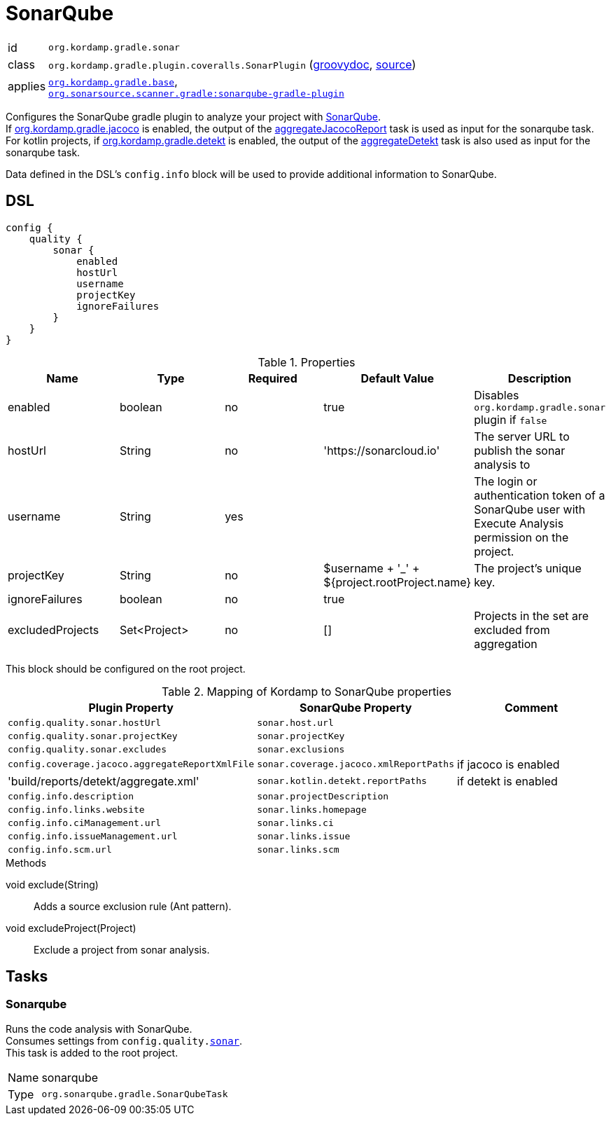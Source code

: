 
[[_org_kordamp_gradle_sonar]]
= SonarQube

[horizontal]
id:: `org.kordamp.gradle.sonar`
class:: `org.kordamp.gradle.plugin.coveralls.SonarPlugin`
(link:api/org/kordamp/gradle/plugin/sonar/SonarPlugin.html[groovydoc],
link:api-html/org/kordamp/gradle/plugin/sonar/SonarPlugin.html[source])
applies:: `<<_org_kordamp_gradle_base,org.kordamp.gradle.base>>`, +
`link:https://plugins.gradle.org/plugin/org.sonarqube[org.sonarsource.scanner.gradle:sonarqube-gradle-plugin]`

Configures the SonarQube gradle plugin to analyze your project with link:https://www.sonarqube.org/[SonarQube]. +
If <<_org_kordamp_gradle_jacoco,org.kordamp.gradle.jacoco>> is enabled, the output of the
<<_task_aggregate_jacoco_report,aggregateJacocoReport>> task is used as input for the sonarqube task. +
For kotlin projects, if <<_org_kordamp_gradle_detekt,org.kordamp.gradle.detekt>> is enabled, the output of the
<<_task_aggregate_detekt,aggregateDetekt>> task is also used as input for the sonarqube task.

Data defined in the DSL’s `config.info` block will be used to provide additional information to SonarQube.

[[_org_kordamp_gradle_sonar_dsl]]
== DSL

// TODO configProperties is currently defined, but not actually used, or is it?

[source,groovy]
[subs="+macros"]
----
config {
    quality {
        sonar {
            enabled
            hostUrl
            username
            projectKey
            ignoreFailures
        }
    }
}
----

.Properties
[options="header", cols="5*"]
|===
| Name             | Type                | Required | Default Value                                 | Description
| enabled          | boolean             | no       | true                                          | Disables `org.kordamp.gradle.sonar` plugin if `false`
| hostUrl          | String              | no       | 'https://sonarcloud.io'                       | The server URL to publish the sonar analysis to
| username         | String              | yes      |                                               | The login or authentication token of a SonarQube user with Execute Analysis permission on the project.
| projectKey       | String              | no       | $username + '_' + ${project.rootProject.name} | The project's unique key.
| ignoreFailures   | boolean             | no       | true                                          |
| excludedProjects | Set<Project>        | no       | []                                            | Projects in the set are excluded from aggregation
//| configProperties | Map<String, Object> | no       | [:]                                           | // TODO configProperties is currently defined, but not actually used, or is it?
|===

This block should be configured on the root project.

.Mapping of Kordamp to SonarQube properties
[options="header", cols="3*"]
|===
| Plugin Property | SonarQube Property | Comment
| `config.quality.sonar.hostUrl`                  | `sonar.host.url`                       |
| `config.quality.sonar.projectKey`               | `sonar.projectKey`                     |
| `config.quality.sonar.excludes`                 | `sonar.exclusions`                     |
| `config.coverage.jacoco.aggregateReportXmlFile` | `sonar.coverage.jacoco.xmlReportPaths` | if jacoco is enabled
| 'build/reports/detekt/aggregate.xml'            | `sonar.kotlin.detekt.reportPaths`      | if detekt is enabled
| `config.info.description`                       | `sonar.projectDescription`             |
| `config.info.links.website`                     | `sonar.links.homepage`                 |
| `config.info.ciManagement.url`                  | `sonar.links.ci`                       |
| `config.info.issueManagement.url`               | `sonar.links.issue`                    |
| `config.info.scm.url`                           | `sonar.links.scm`                      |
|===

.Methods

void exclude(String):: Adds a source exclusion rule (Ant pattern).
void excludeProject(Project):: Exclude a project from sonar analysis.

[[_org_kordamp_gradle_sonar_tasks]]
== Tasks

[[_task_sonarqube]]
=== Sonarqube

Runs the code analysis with SonarQube. +
Consumes settings from `config.quality.<<_org_kordamp_gradle_sonar_dsl,sonar>>`. +
This task is added to the root project.

[horizontal]
Name:: sonarqube
Type:: `org.sonarqube.gradle.SonarQubeTask`
